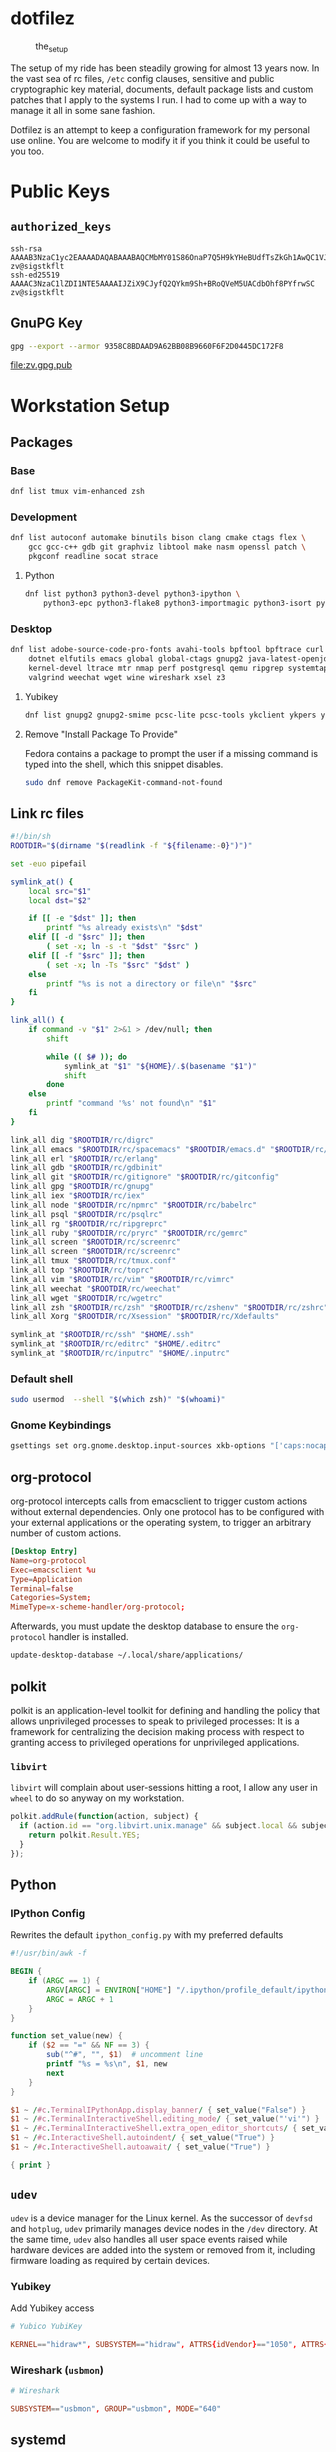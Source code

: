* dotfilez
  #+CAPTION: the_setup
  #+NAME:   setup.png
  [[./data/setup.png]]

  The setup of my ride has been steadily growing for almost 13 years now. In the
  vast sea of rc files, =/etc= config clauses, sensitive and public
  cryptographic key material, documents, default package lists and custom
  patches that I apply to the systems I run. I had to come up with a way to manage
  it all in some sane fashion.

  Dotfilez is an attempt to keep a configuration framework for my personal use
  online. You are welcome to modify it if you think it could be useful to you
  too.

* Public Keys
** =authorized_keys=
   #+BEGIN_EXAMPLE
ssh-rsa AAAAB3NzaC1yc2EAAAADAQABAAABAQCMbMY01S86OnaP7Q5H9kYHeBUdfTsZkGh1AwQC1VJIwXRHdldRigkFxCLR6QJkFVQt5ntruvXwBre1bDF04UveXLLtcq2P5iGZWgQtuVAsZ1DAENR5N+SMZY6DA/aPjg8tzv7lL09pwFkAxfVDWLEZXtcEuuCaaGbW9GH707MBnvMZn8rWD8MEEEflkrtpbTGxjrsubYqGOB9bL3PTEtrKBAhptaIHIhX7tcHBHoWVCNgt47U+zghg4VaJIj/c+TUY+1CUF/QWqfWl6En2JwLqKe8RhH4SqgWMt6WY5XDXurJHNjtlzSCbwf8jrXfSZq+63WLFxqdINyjqedkLSVhl zv@sigstkflt
ssh-ed25519 AAAAC3NzaC1lZDI1NTE5AAAAIJZiX9CJyfQ2QYkm9Sh+BRoQVeM5UACdbOhf8PYfrwSC zv@sigstkflt
   #+END_EXAMPLE

** GnuPG Key
   #+NAME: GPG Key
   #+BEGIN_SRC sh :results file :file zv.gpg.pub :exports both
     gpg --export --armor 9358C8BDAAD9A62BB08B9660F6F2D0445DC172F8
   #+END_SRC

   #+RESULTS: GPG Key
   [[file:zv.gpg.pub]]

* Workstation Setup

** Packages

*** Base
    #+BEGIN_SRC sh :results output :noweb no
      dnf list tmux vim-enhanced zsh
    #+END_SRC

*** Development
    #+BEGIN_SRC sh :results output :noweb no
      dnf list autoconf automake binutils bison clang cmake ctags flex \
          gcc gcc-c++ gdb git graphviz libtool make nasm openssl patch \
          pkgconf readline socat strace
    #+END_SRC

**** Python
     #+BEGIN_SRC sh :results output :noweb no
       dnf list python3 python3-devel python3-ipython \
           python3-epc python3-flake8 python3-importmagic python3-isort python3-mypy python3-yapf
     #+END_SRC

*** Desktop
    #+BEGIN_SRC sh :results output :noweb no
      dnf list adobe-source-code-pro-fonts avahi-tools bpftool bpftrace curl \
          dotnet elfutils emacs global global-ctags gnupg2 java-latest-openjdk jq \
          kernel-devel ltrace mtr nmap perf postgresql qemu ripgrep systemtap \
          valgrind weechat wget wine wireshark xsel z3
    #+END_SRC

**** Yubikey
     #+BEGIN_SRC sh :results output :noweb no
       dnf list gnupg2 gnupg2-smime pcsc-lite pcsc-tools ykclient ykpers yubikey-personalization-gui
     #+END_SRC

**** Remove "Install Package To Provide"
     Fedora contains a package to prompt the user if a missing command is typed into the shell, which this snippet disables.

     #+BEGIN_SRC sh :results output
       sudo dnf remove PackageKit-command-not-found
     #+END_SRC


** Link rc files
   #+NAME: link_all.sh
   #+BEGIN_SRC sh :var filename=(buffer-file-name) :results output
     #!/bin/sh
     ROOTDIR="$(dirname "$(readlink -f "${filename:-0}")")"

     set -euo pipefail

     symlink_at() {
         local src="$1"
         local dst="$2"

         if [[ -e "$dst" ]]; then
             printf "%s already exists\n" "$dst"
         elif [[ -d "$src" ]]; then
             ( set -x; ln -s -t "$dst" "$src" )
         elif [[ -f "$src" ]]; then
             ( set -x; ln -Ts "$src" "$dst" )
         else
             printf "%s is not a directory or file\n" "$src"
         fi
     }

     link_all() {
         if command -v "$1" 2>&1 > /dev/null; then
             shift

             while (( $# )); do
                 symlink_at "$1" "${HOME}/.$(basename "$1")"
                 shift
             done
         else
             printf "command '%s' not found\n" "$1"
         fi
     }

     link_all dig "$ROOTDIR/rc/digrc"
     link_all emacs "$ROOTDIR/rc/spacemacs" "$ROOTDIR/emacs.d" "$ROOTDIR/rc/gnus.el" "$ROOTDIR/rc/newsrc"
     link_all erl "$ROOTDIR/rc/erlang"
     link_all gdb "$ROOTDIR/rc/gdbinit"
     link_all git "$ROOTDIR/rc/gitignore" "$ROOTDIR/rc/gitconfig"
     link_all gpg "$ROOTDIR/rc/gnupg"
     link_all iex "$ROOTDIR/rc/iex"
     link_all node "$ROOTDIR/rc/npmrc" "$ROOTDIR/rc/babelrc"
     link_all psql "$ROOTDIR/rc/psqlrc"
     link_all rg "$ROOTDIR/rc/ripgreprc"
     link_all ruby "$ROOTDIR/rc/pryrc" "$ROOTDIR/rc/gemrc"
     link_all screen "$ROOTDIR/rc/screenrc"
     link_all screen "$ROOTDIR/rc/screenrc"
     link_all tmux "$ROOTDIR/rc/tmux.conf"
     link_all top "$ROOTDIR/rc/toprc"
     link_all vim "$ROOTDIR/rc/vim" "$ROOTDIR/rc/vimrc"
     link_all weechat "$ROOTDIR/rc/weechat"
     link_all wget "$ROOTDIR/rc/wgetrc"
     link_all zsh "$ROOTDIR/rc/zsh" "$ROOTDIR/rc/zshenv" "$ROOTDIR/rc/zshrc"
     link_all Xorg "$ROOTDIR/rc/Xsession" "$ROOTDIR/rc/Xdefaults"

     symlink_at "$ROOTDIR/rc/ssh" "$HOME/.ssh"
     symlink_at "$ROOTDIR/rc/editrc" "$HOME/.editrc"
     symlink_at "$ROOTDIR/rc/inputrc" "$HOME/.inputrc"
   #+END_SRC

*** Default shell
    #+BEGIN_SRC sh :results output
      sudo usermod  --shell "$(which zsh)" "$(whoami)"
    #+END_SRC

*** Gnome Keybindings
    #+BEGIN_SRC sh :results output
      gsettings set org.gnome.desktop.input-sources xkb-options "['caps:nocaps', 'ctrl:ralt_rctrl', 'ctrl:rctrl_ralt']"
    #+END_SRC

** org-protocol
   org-protocol intercepts calls from emacsclient to trigger custom actions without external dependencies. Only one protocol has to be configured with your external applications or the operating system, to trigger an arbitrary number of custom actions.

   #+BEGIN_SRC conf :tangle "~/.local/share/applications/org-protocol.desktop" :noweb no
     [Desktop Entry]
     Name=org-protocol
     Exec=emacsclient %u
     Type=Application
     Terminal=false
     Categories=System;
     MimeType=x-scheme-handler/org-protocol;
   #+END_SRC

   Afterwards, you must update the desktop database to ensure the =org-protocol=
   handler is installed.

   #+BEGIN_SRC sh :results silent
     update-desktop-database ~/.local/share/applications/
   #+END_SRC

** polkit
   polkit is an application-level toolkit for defining and handling the policy that allows unprivileged processes to speak to privileged processes: It is a framework for centralizing the decision making process with respect to granting access to privileged operations for unprivileged applications.

*** =libvirt=
    =libvirt= will complain about user-sessions hitting a root, I allow any user in =wheel= to do so anyway on my workstation.
    #+name: 80-libvirt.rules
    #+BEGIN_SRC javascript :tangle "/sudo::/etc/polkit-1/rules.d/80-libvirt.rules" :noweb no
      polkit.addRule(function(action, subject) {
        if (action.id == "org.libvirt.unix.manage" && subject.local && subject.active && subject.isInGroup("wheel")) {
          return polkit.Result.YES;
        }
      });
    #+END_SRC

** Python

*** IPython Config
    Rewrites the default =ipython_config.py= with my preferred defaults

    #+NAME: rewrite_ipython_config.awk
    #+BEGIN_SRC awk :results output
      #!/usr/bin/awk -f

      BEGIN {
          if (ARGC == 1) {
              ARGV[ARGC] = ENVIRON["HOME"] "/.ipython/profile_default/ipython_config.py"
              ARGC = ARGC + 1
          }
      }

      function set_value(new) {
          if ($2 == "=" && NF == 3) {
              sub("^#", "", $1)  # uncomment line
              printf "%s = %s\n", $1, new
              next
          }
      }

      $1 ~ /#c.TerminalIPythonApp.display_banner/ { set_value("False") }
      $1 ~ /#c.TerminalInteractiveShell.editing_mode/ { set_value("'vi'") }
      $1 ~ /#c.TerminalInteractiveShell.extra_open_editor_shortcuts/ { set_value("False") }
      $1 ~ /#c.InteractiveShell.autoindent/ { set_value("True") }
      $1 ~ /#c.InteractiveShell.autoawait/ { set_value("True") }

      { print }
    #+END_SRC

** =udev=
   =udev= is a device manager for the Linux kernel. As the successor of
   =devfsd= and =hotplug=, =udev= primarily manages device nodes in the =/dev=
   directory. At the same time, =udev= also handles all user space events
   raised while hardware devices are added into the system or removed from it,
   including firmware loading as required by certain devices.

*** Yubikey
    Add Yubikey access

    #+name: 70-u2f.rules
    #+BEGIN_SRC conf :tangle "/sudo::/etc/udev/rules.d/70-u2f.rules" :noweb yes
      # Yubico YubiKey

      KERNEL=="hidraw*", SUBSYSTEM=="hidraw", ATTRS{idVendor}=="1050", ATTRS{idProduct}=="0113|0114|0115|0116|0120|0200|0402|0403|0406|0407|0410", TAG+="uaccess"
    #+END_SRC

*** Wireshark (=usbmon=)

    #+name: 90-wireshark-usbmon.rules
    #+BEGIN_SRC conf :tangle "/sudo::/etc/udev/rules.d/90-wireshark-usbmon.rules" :noweb no
      # Wireshark

      SUBSYSTEM=="usbmon", GROUP="usbmon", MODE="640"
    #+END_SRC

** systemd

*** GnuPG
**** Socket-activated =dirmngr=
     #+BEGIN_SRC sh :results output
       systemctl --user enable dirmngr.socket
     #+END_SRC

**** Socket-activated =gpg-agent= with SSH support
     #+BEGIN_SRC sh :results output
       systemctl --user enable gpg-agent.socket gpg-agent-ssh.socket
     #+END_SRC

*** =coredump=
    I've never ended up with 20 gigabytes of coredump files, but I'd like to avoid it.
    #+name: coredump.conf
    #+BEGIN_SRC conf :tangle "/sudo::/etc/systemd/coredump.conf" :noweb no
      # See coredump.conf(5) for details.

      [Coredump]
      #Storage=external
      Compress=yes
      #ProcessSizeMax=2G
      #ExternalSizeMax=2G
      JournalSizeMax=767M
      MaxUse=1G
      #KeepFree=
    #+END_SRC

** gnome-terminal
   I prefer a smaller padding on my gnome terminal.

   #+name: gtk.css
   #+BEGIN_SRC css :tangle "~/.config/gtk-3.0/gtk.css" :noweb no
     VteTerminal,
     TerminalScreen,
     vte-terminal {
       /* XXX: Don't attempt to change this to padding: 5px 0 5px 5px */
       padding-bottom: 0px;
       padding-top: 5px;
       padding-left: 5px;
       padding-right: 5px;
     }

     /* shrink headerbars */
     headerbar {
       min-height: 0px;
       padding-left: 0px; /* same as childrens vertical margins for nicer proportions */
       padding-right: 0px;
     }

     headerbar entry,
     headerbar spinbutton,
     headerbar button,
     headerbar separator {
       margin-top: 0px; /* same as headerbar side padding for nicer proportions */
       margin-bottom: 0px;
     }

     /* shrink ssd titlebars */
     .default-decoration {
       min-height: 0; /* let the entry and button drive the titlebar size */
       padding: 0px;
     }

     .default-decoration .titlebutton {
       min-height: 0px; /* tweak these two props to reduce button size */
       min-width: 0px;
     }

     window.ssd headerbar.titlebar,
     window.ssd headerbar.titlebar button.titlebutton
     {
       padding-top: 0px;
       padding-bottom: 0px;
       min-height: 0;
     }
   #+END_SRC

   You can also remove the ridiculously huge headerbar in Gnome 3.32+

   #+BEGIN_SRC sh :results silent
     gsettings set org.gnome.Terminal.Legacy.Settings headerbar false
   #+END_SRC

** NetworkManager
   NetworkManager is a program for providing detection and configuration for systems to automatically connect to network.

   I use a local resolver (=dnsmasq=) instead of those provided by DHCP.

*** Enable =dnsmasq=
**** =NetworkManager.conf=
     You must ensure NetworkManager globally enables local resolver =dnsmasq=
     #+NAME: NetworkManager.conf
     #+BEGIN_SRC conf
       [main]
       dns=dnsmasq
     #+END_SRC

**** =dnsmasq.conf=
     This will tack on these servers to the list recieved by DHCP.
     #+NAME: server.conf
     #+BEGIN_SRC conf :tangle "/sudo::/etc/NetworkManager/dnsmasq.d/server.conf" :noweb no
       server=2606:4700:4700::1111
       server=1.1.1.1
       server=2001:4860:4860::8888
       server=8.8.8.8
     #+END_SRC

* Backup
** Thunderbird
   Thunderbird provides an excellent RSS reader and I keep a list of the feeds which I consume in =thunderbird/zv-feeds.opml=.

** Gnome Keybindings
*** Backup

    #+NAME: keybindings
    #+BEGIN_SRC sh :results file :file-ext sh :output-dir backup
      local schema
      local key
      local value
      schema="org.gnome.desktop.wm.keybindings"
      for key in $(gsettings list-keys "$schema"); do
          value="$(gsettings get "$schema" "$key")"

          if [[ "$?" -eq 0 && ! -z "$value" ]]; then
              printf "gsettings set %s %s %s\n" "$schema" "$key" "$value"
          fi
      done
    #+END_SRC

*** Restore

    #+BEGIN_SRC sh :results output
      gsettings set org.gnome.desktop.input-sources xkb-options "['caps:nocaps', 'ctrl:ralt_rctrl', 'ctrl:rctrl_ralt']"
    #+END_SRC

** =gnome-terminal=

*** Backup
    #+NAME: gnome-terminal-themes
    #+BEGIN_SRC sh :results file :file-ext dconf :output-dir backup
      dconf dump /org/gnome/terminal/
    #+END_SRC

    #+RESULTS: gnome-terminal-themes
    [[file:backup/gnome-terminal-themes.dconf]]

** GnuPG
*** Backup
    #+BEGIN_SRC sh :results output :var destination="backup"
      cp ~/.gnupg/pubring.gpg "$destination" && echo "Copied pubring.gpg to $destination"
    #+END_SRC

    #+RESULTS:
    : Copied pubring.gpg to backup

    #+NAME: owner_trust
    #+BEGIN_SRC sh :results file :file-ext lst :output-dir backup
      gpg --export-ownertrust
    #+END_SRC

    #+RESULTS: owner_trust
    [[file:backup/owner_trust.lst]]

*** Restore
    #+BEGIN_SRC sh :results output
      gpg --import-options restore --import backup/pubring.gpg
      gpg --import-ownertrust owner_trust.lst
    #+END_SRC

** rsync
   #+NAME: rsync-include.lst
   #+BEGIN_EXAMPLE
~/.aws/*
~/.bash_history
~/.kube
~/.local/share/keyrings
~/.bash_history
~/.zsh_history
~/Backup
~/Books
~/Development/dotfilez
~/Development/zv.github.io
~/zv.github.io
~/Documents
~/Music
~/Pictures
   #+END_EXAMPLE
